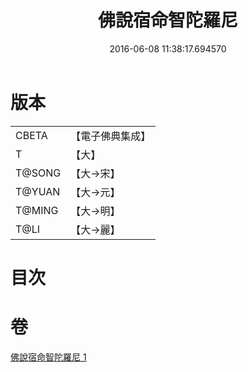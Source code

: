 #+TITLE: 佛說宿命智陀羅尼 
#+DATE: 2016-06-08 11:38:17.694570

* 版本
 |     CBETA|【電子佛典集成】|
 |         T|【大】     |
 |    T@SONG|【大→宋】   |
 |    T@YUAN|【大→元】   |
 |    T@MING|【大→明】   |
 |      T@LI|【大→麗】   |

* 目次

* 卷
[[file:KR6j0614_001.txt][佛說宿命智陀羅尼 1]]

